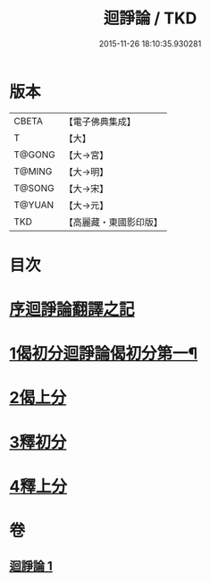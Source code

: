 #+TITLE: 迴諍論 / TKD
#+DATE: 2015-11-26 18:10:35.930281
* 版本
 |     CBETA|【電子佛典集成】|
 |         T|【大】     |
 |    T@GONG|【大→宮】   |
 |    T@MING|【大→明】   |
 |    T@SONG|【大→宋】   |
 |    T@YUAN|【大→元】   |
 |       TKD|【高麗藏・東國影印版】|

* 目次
* [[file:KR6o0004_001.txt::001-0013b11][序迴諍論翻譯之記]]
* [[file:KR6o0004_001.txt::001-0013b25][1偈初分迴諍論偈初分第一¶]]
* [[file:KR6o0004_001.txt::0014a12][2偈上分]]
* [[file:KR6o0004_001.txt::0015a28][3釋初分]]
* [[file:KR6o0004_001.txt::0017c15][4釋上分]]
* 卷
** [[file:KR6o0004_001.txt][迴諍論 1]]
